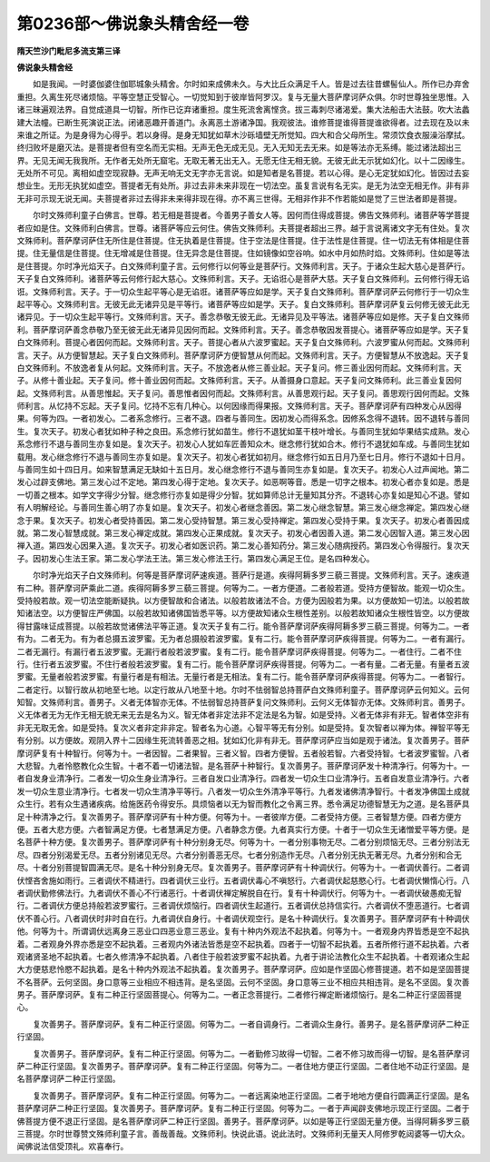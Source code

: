 第0236部～佛说象头精舍经一卷
================================

**隋天竺沙门毗尼多流支第三译**

**佛说象头精舍经**


　　如是我闻。一时婆伽婆住伽耶城象头精舍。尔时如来成佛未久。与大比丘众满足千人。皆是过去往昔螺髻仙人。所作已办弃舍重担。久离生死尽诸烦恼。平等空慧正受智心。一切觉知到于彼岸皆阿罗汉。复与无量大菩萨摩诃萨众俱。尔时世尊独坐思惟。入诸三昧遍观法界。自觉成道具一切智。所作已讫弃诸重担。度生死流舍离悭贪。拔三毒刺尽诸渴爱。集大法船击大法鼓。吹大法蠡建大法幢。已断生死演说正法。闭诸恶趣开善道门。永离恶土游诸净国。我观彼法。谁修菩提谁得菩提谁欲得者。过去现在及以未来谁之所证。为是身得为心得乎。若以身得。是身无知犹如草木沙砾墙壁无所觉知。四大和合父母所生。常须饮食衣服澡浴摩拭。终归败坏是磨灭法。是菩提者但有空名而无实相。无声无色无成无见。无入无知无去无来。如是等法亦无系缚。能过诸法超出三界。无见无闻无我我所。无作者无处所无窟宅。无取无著无出无入。无愿无住无相无貌。无彼无此无示犹如幻化。以十二因缘生。无处所不可见。离相如虚空现寂静。无声无响无文无字亦无言说。如是知者是名菩提。若以心得。是心无定犹如幻化。皆因过去妄想业生。无形无执犹如虚空。菩提者无有处所。非过去非未来非现在一切法空。虽复言说有名无实。是无为法空无相无作。非有非无非可示现无说无闻。夫菩提者非过去得非未来得非现在得。亦不离三世得。无相非作非不作若能如是觉了三世法者即是菩提。

　　尔时文殊师利童子白佛言。世尊。若无相是菩提者。今善男子善女人等。因何而住得成菩提。佛告文殊师利。诸菩萨等学菩提者应如是住。文殊师利白佛言。世尊。诸菩萨等应云何住。佛告文殊师利。夫菩提者超出三界。越于言说离诸文字无有住处。复次文殊师利。菩萨摩诃萨住无所住是住菩提。住无执着是住菩提。住于空法是住菩提。住于法性是住菩提。住一切法无有体相是住菩提。住无量信是住菩提。住无增减是住菩提。住无异念是住菩提。住如镜像如空谷响。如水中月如热时焰。文殊师利。住如是等法是住菩提。尔时净光焰天子。白文殊师利童子言。云何修行以何等业是菩萨行。文殊师利言。天子。于诸众生起大慈心是菩萨行。天子复白文殊师利。诸菩萨等云何修行起大慈心。文殊师利言。天子。无谄诳心是菩萨大慈。天子复白文殊师利。云何修行得无谄诳。文殊师利言。天子。于一切众生起平等心是无谄诳。诸菩萨等应如是学。天子复白文殊师利。菩萨摩诃萨云何修行于一切众生起平等心。文殊师利言。无彼无此无诸异见是平等行。诸菩萨等应如是学。天子。复白文殊师利。菩萨摩诃萨复云何修无彼无此无诸异见。于一切众生起平等行。文殊师利言。天子。善念恭敬无彼无此。无诸异见及平等法。诸菩萨等应如是修。天子复白文殊师利。菩萨摩诃萨善念恭敬乃至无彼无此无诸异见因何而起。文殊师利言。天子。善念恭敬因发菩提心。诸菩萨等应如是学。天子复白文殊师利。菩提心者因何而起。文殊师利言。天子。菩提心者从六波罗蜜起。天子复白文殊师利。六波罗蜜从何而起。文殊师利言。天子。从方便智慧起。天子复白文殊师利。菩萨摩诃萨方便智慧从何而起。文殊师利言。天子。方便智慧从不放逸起。天子复白文殊师利。不放逸者复从何起。文殊师利言。天子。不放逸者从修三善业起。天子复问。修三善业因何而起。文殊师利言。天子。从修十善业起。天子复问。修十善业因何而起。文殊师利言。天子。从善摄身口意起。天子复问文殊师利。此三善业复因何起。文殊师利言。从善思惟起。天子复问。善思惟者因何而起。文殊师利言。从善思观行起。天子复问。善思观行因何而起。文殊师利言。从忆持不忘起。天子复问。忆持不忘有几种心。以何因缘而得果报。文殊师利言。天子。菩萨摩诃萨有四种发心从因得果。何等为四。一者初发心。二者系念修行。三者不退。四者与善同生。因初发心而得系念。因修系念得不退转。因不退转与善同生。复次天子。初发心者犹如种子种之良田。系念修行犹如苗生。修行不退犹如茎干枝叶增长。与善同生犹如华果结实成熟。发心系念修行不退与善同生亦复如是。复次天子。初发心人犹如车匠善知众木。继念修行犹如合木。修行不退犹如车成。与善同生犹如载用。发心继念修行不退与善同生亦复如是。复次天子。初发心者犹如初月。继念修行如五日月乃至七日月。修行不退如十日月。与善同生如十四日月。如来智慧满足无缺如十五日月。发心继念修行不退与善同生亦复如是。复次天子。初发心人过声闻地。第二发心过辟支佛地。第三发心过不定地。第四发心得于定地。复次天子。如恶啊等音。悉是一切字之根本。初发心者亦复如是。悉是一切善之根本。如学文字得少分智。继念修行亦复如是得少分智。犹如算师总计无量知其分齐。不退转心亦复如是知心不退。譬如有人明解经论。与善同生善心明了亦复如是。复次天子。初发心者继念善因。第二发心继念智慧。第三发心继念禅定。第四发心继念于果。复次天子。初发心者受持善因。第二发心受持智慧。第三发心受持禅定。第四发心受持于果。复次天子。初发心者善因成就。第二发心智慧成就。第三发心禅定成就。第四发心正果成就。复次天子。初发心者因善入道。第二发心因智入道。第三发心因禅入道。第四发心因果入道。复次天子。初发心者如医识药。第二发心善知药分。第三发心随病授药。第四发心令得服行。复次天子。因初发心生法王家。第二发心学法王法。第三发心修法王行。第四发心满足王位。是名四种发心。

　　尔时净光焰天子白文殊师利。何等是菩萨摩诃萨速疾道。菩萨行是道。疾得阿耨多罗三藐三菩提。文殊师利言。天子。速疾道有二种。菩萨摩诃萨乘此二道。疾得阿耨多罗三藐三菩提。何等为二。一者方便道。二者般若道。受持方便智故。能观一切众生。受持般若故。观一切法空能断疑执。以方便智故和合诸法。以般若故诸法不合。方便为因般若为果。以方便故知一切法。以般若故知诸法空。以方便智庄严佛国。以般若故知诸佛国皆悉平等。以方便故知诸众生根性差别。以般若故知诸众生根性皆空。以方便故得甘露味证成菩提。以般若故觉诸佛法平等正道。复次天子复有二行。能令菩萨摩诃萨疾得阿耨多罗三藐三菩提。何等为二。一者有为。二者无为。有为者总摄五波罗蜜。无为者总摄般若波罗蜜。复有二行。能令菩萨摩诃萨疾得菩提。何等为二。一者有漏行。二者无漏行。有漏行者五波罗蜜。无漏行者般若波罗蜜。复有二行。能令菩萨摩诃萨疾得菩提。何等为二。一者住行。二者不住行。住行者五波罗蜜。不住行者般若波罗蜜。复有二行。能令菩萨摩诃萨疾得菩提。何等为二。一者有量。二者无量。有量者五波罗蜜。无量者般若波罗蜜。有量行者是有相法。无量行者是无相法。复有二行。能令菩萨摩诃萨疾得菩提。何等为二。一者智行。二者定行。以智行故从初地至七地。以定行故从八地至十地。尔时不怯弱智总持菩萨白文殊师利童子。菩萨摩诃萨云何知义。云何知智。文殊师利言。善男子。义者无体智亦无体。不怯弱智总持菩萨复问文殊师利。云何义无体智亦无体。文殊师利言。善男子。义无体者无为无作无相无貌无来无去是名为义。智无体者非定法非不定法是名为智。如是受持。义者无体非有非无。智者体空非有非无无取无舍。如是受持。复次义者非定非非定。智者名为心道。心智平等无有分别。如是受持。复次智者以禅为体。禅智平等无有分别。以方便故。观阴入界十二因缘生死流转善恶之相。犹如幻化非有非无。菩萨摩诃萨应当如是观于诸法。复次善男子。菩萨摩诃萨复有十种智行。何等为十。一者因智。二者果智。三者义智。四者方便智。五者般若智。六者受持智。七者波罗蜜智。八者大悲智。九者怜愍教化众生智。十者不着一切诸法智。是名菩萨十种智行。复次善男子。菩萨摩诃萨发十种清净行。何等为十。一者自发身业清净行。二者发一切众生身业清净行。三者自发口业清净行。四者发一切众生口业清净行。五者自发意业清净行。六者发一切众生意业清净行。七者发一切众生清净平等行。八者发一切众生外清净平等行。九者发诸佛清净智行。十者发净佛国土成就众生行。若有众生遇诸疾病。给施医药令得安乐。具烦恼者以无为智而教化之令离三界。悉令满足功德智慧无为之道。是名菩萨具足十种清净之行。复次善男子。菩萨摩诃萨有十种方便。何等为十。一者彼岸方便。二者受持方便。三者智慧方便。四者方便方便。五者大悲方便。六者智满足方便。七者慧满足方便。八者静念方便。九者真实行方便。十者于一切众生无诸憎爱平等方便。是名菩萨十种方便。复次善男子。菩萨摩诃萨有十种分别身无尽。何等为十。一者分别事物无尽。二者分别烦恼无尽。三者分别法无尽。四者分别渴爱无尽。五者分别诸见无尽。六者分别善恶无尽。七者分别造作无尽。八者分别无执无著无尽。九者分别和合无尽。十者分别菩提智圆满无尽。是名十种分别身无尽。复次善男子。菩萨摩诃萨有十种调伏行。何等为十。一者调伏善行。二者调伏悭吝舍施如雨行。三者调伏不精进行。四者调伏三业行。五者调伏毒心不嗔怒行。六者调伏起慈愍心行。七者调伏懒惰心行。八者调伏勤修佛法行。九者调伏不善心不行诸恶行。十者调伏禅定解脱自在行。复有十种调伏行。何等为十。一者调伏破愚痴无智行。二者调伏方便总持般若波罗蜜行。三者调伏烦恼行。四者调伏生起道行。五者调伏总持信实行。六者调伏不堕恶道行。七者调伏不善心行。八者调伏时非时自在行。九者调伏自身行。十者调伏观空行。是名十种调伏行。复次善男子。菩萨摩诃萨有十种调伏他。何等为十。所谓调伏远离身三恶业口四恶业意三恶业。复有十种内外观法不起执着。何等为十。一者观身内界皆悉是空不起执着。二者观身外界亦悉是空不起执着。三者观内外诸法皆悉是空不起执着。四者于一切智不起执着。五者所修行道不起执着。六者观诸贤圣地不起执着。七者久修清净不起执着。八者住于般若波罗蜜不起执着。九者于讲论法教化众生不起执着。十者观诸众生起大方便慈悲怜愍不起执着。是名十种内外观法不起执着。复次善男子。菩萨摩诃萨。应如是作坚固心修菩提道。若不如是坚固菩提不名菩萨。云何坚固。身口意等三业相应不相违背。是名坚固。云何不坚固。身口意等三业不相应共相违背。是名不坚固。复次善男子。菩萨摩诃萨。复有二种正行坚固菩提心。何等为二。一者正念菩提行。二者修行禅定断诸烦恼行。是名二种正行坚固菩提心。

　　复次善男子。菩萨摩诃萨。复有二种正行坚固。何等为二。一者自调身行。二者调众生身行。善男子。是名菩萨摩诃萨二种正行坚固。

　　复次善男子。菩萨摩诃萨。复有二种正行坚固。何等为二。一者勤修习故得一切智。二者不修习故而得一切智。是名菩萨摩诃萨二种正行坚固。复次善男子。菩萨摩诃萨。复有二种正行坚固。何等为二。一者住地方便正行坚固。二者住地不动正行坚固。是名菩萨摩诃萨二种正行坚固。

　　复次善男子。菩萨摩诃萨。复有二种正行坚固。何等为二。一者远离染地正行坚固。二者于地地方便自行圆满正行坚固。是名菩萨摩诃萨二种正行坚固。复次善男子。菩萨摩诃萨。复有二种正行坚固。何等为二。一者于声闻辟支佛地示现正行坚固。二者于佛菩提方便不退正行坚固。是名菩萨摩诃萨二种正行坚固。善男子。菩萨摩诃萨。以如是等正行坚固无量方便。当得阿耨多罗三藐三菩提。尔时世尊赞文殊师利童子言。善哉善哉。文殊师利。快说此语。说此法时。文殊师利无量天人阿修罗乾闼婆等一切大众。闻佛说法信受顶礼。欢喜奉行。
